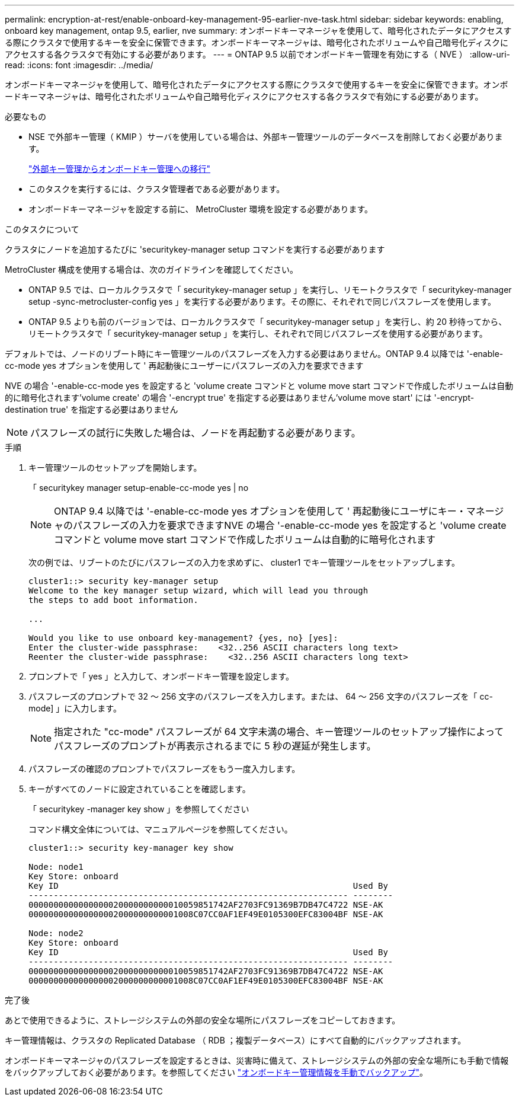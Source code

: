 ---
permalink: encryption-at-rest/enable-onboard-key-management-95-earlier-nve-task.html 
sidebar: sidebar 
keywords: enabling, onboard key management, ontap 9.5, earlier, nve 
summary: オンボードキーマネージャを使用して、暗号化されたデータにアクセスする際にクラスタで使用するキーを安全に保管できます。オンボードキーマネージャは、暗号化されたボリュームや自己暗号化ディスクにアクセスする各クラスタで有効にする必要があります。 
---
= ONTAP 9.5 以前でオンボードキー管理を有効にする（ NVE ）
:allow-uri-read: 
:icons: font
:imagesdir: ../media/


[role="lead"]
オンボードキーマネージャを使用して、暗号化されたデータにアクセスする際にクラスタで使用するキーを安全に保管できます。オンボードキーマネージャは、暗号化されたボリュームや自己暗号化ディスクにアクセスする各クラスタで有効にする必要があります。

.必要なもの
* NSE で外部キー管理（ KMIP ）サーバを使用している場合は、外部キー管理ツールのデータベースを削除しておく必要があります。
+
link:delete-key-management-database-task.html["外部キー管理からオンボードキー管理への移行"]

* このタスクを実行するには、クラスタ管理者である必要があります。
* オンボードキーマネージャを設定する前に、 MetroCluster 環境を設定する必要があります。


.このタスクについて
クラスタにノードを追加するたびに 'securitykey-manager setup コマンドを実行する必要があります

MetroCluster 構成を使用する場合は、次のガイドラインを確認してください。

* ONTAP 9.5 では、ローカルクラスタで「 securitykey-manager setup 」を実行し、リモートクラスタで「 securitykey-manager setup -sync-metrocluster-config yes 」を実行する必要があります。その際に、それぞれで同じパスフレーズを使用します。
* ONTAP 9.5 よりも前のバージョンでは、ローカルクラスタで「 securitykey-manager setup 」を実行し、約 20 秒待ってから、リモートクラスタで「 securitykey-manager setup 」を実行し、それぞれで同じパスフレーズを使用する必要があります。


デフォルトでは、ノードのリブート時にキー管理ツールのパスフレーズを入力する必要はありません。ONTAP 9.4 以降では '-enable-cc-mode yes オプションを使用して ' 再起動後にユーザーにパスフレーズの入力を要求できます

NVE の場合 '-enable-cc-mode yes を設定すると 'volume create コマンドと volume move start コマンドで作成したボリュームは自動的に暗号化されます'volume create' の場合 '-encrypt true' を指定する必要はありません'volume move start' には '-encrypt-destination true' を指定する必要はありません

[NOTE]
====
パスフレーズの試行に失敗した場合は、ノードを再起動する必要があります。

====
.手順
. キー管理ツールのセットアップを開始します。
+
「 securitykey manager setup-enable-cc-mode yes | no

+
[NOTE]
====
ONTAP 9.4 以降では '-enable-cc-mode yes オプションを使用して ' 再起動後にユーザにキー・マネージャのパスフレーズの入力を要求できますNVE の場合 '-enable-cc-mode yes を設定すると 'volume create コマンドと volume move start コマンドで作成したボリュームは自動的に暗号化されます

====
+
次の例では、リブートのたびにパスフレーズの入力を求めずに、 cluster1 でキー管理ツールをセットアップします。

+
[listing]
----
cluster1::> security key-manager setup
Welcome to the key manager setup wizard, which will lead you through
the steps to add boot information.

...

Would you like to use onboard key-management? {yes, no} [yes]:
Enter the cluster-wide passphrase:    <32..256 ASCII characters long text>
Reenter the cluster-wide passphrase:    <32..256 ASCII characters long text>
----
. プロンプトで「 yes 」と入力して、オンボードキー管理を設定します。
. パスフレーズのプロンプトで 32 ～ 256 文字のパスフレーズを入力します。または、 64 ～ 256 文字のパスフレーズを「 cc-mode] 」に入力します。
+
[NOTE]
====
指定された "cc-mode" パスフレーズが 64 文字未満の場合、キー管理ツールのセットアップ操作によってパスフレーズのプロンプトが再表示されるまでに 5 秒の遅延が発生します。

====
. パスフレーズの確認のプロンプトでパスフレーズをもう一度入力します。
. キーがすべてのノードに設定されていることを確認します。
+
「 securitykey -manager key show 」を参照してください

+
コマンド構文全体については、マニュアルページを参照してください。

+
[listing]
----
cluster1::> security key-manager key show

Node: node1
Key Store: onboard
Key ID                                                           Used By
---------------------------------------------------------------- --------
0000000000000000020000000000010059851742AF2703FC91369B7DB47C4722 NSE-AK
000000000000000002000000000001008C07CC0AF1EF49E0105300EFC83004BF NSE-AK

Node: node2
Key Store: onboard
Key ID                                                           Used By
---------------------------------------------------------------- --------
0000000000000000020000000000010059851742AF2703FC91369B7DB47C4722 NSE-AK
000000000000000002000000000001008C07CC0AF1EF49E0105300EFC83004BF NSE-AK
----


.完了後
あとで使用できるように、ストレージシステムの外部の安全な場所にパスフレーズをコピーしておきます。

キー管理情報は、クラスタの Replicated Database （ RDB ；複製データベース）にすべて自動的にバックアップされます。

オンボードキーマネージャのパスフレーズを設定するときは、災害時に備えて、ストレージシステムの外部の安全な場所にも手動で情報をバックアップしておく必要があります。を参照してください link:backup-key-management-information-manual-task.html["オンボードキー管理情報を手動でバックアップ"]。
